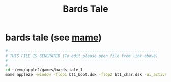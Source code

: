 #+title: Bards Tale
* bards tale (see [[file:~/documents/roam/mame.org][mame]])
#+begin_src sh :comments link :shebang "#!/usr/bin/env bash" :eval no :tangle ~/bin/bards-tale :tangle-mode (identity #o755)
  #------------------------------------------------------------------
  # THIS FILE IS GENERATED (To edit please open file from link above)
  #------------------------------------------------------------------
  #
  cd ~/emu/apple2/games/bards_tale_1
  mame apple2e -window -flop1 bt1_boot.dsk -flop2 bt1_char.dsk -ui_active -verbose
#+end_src
